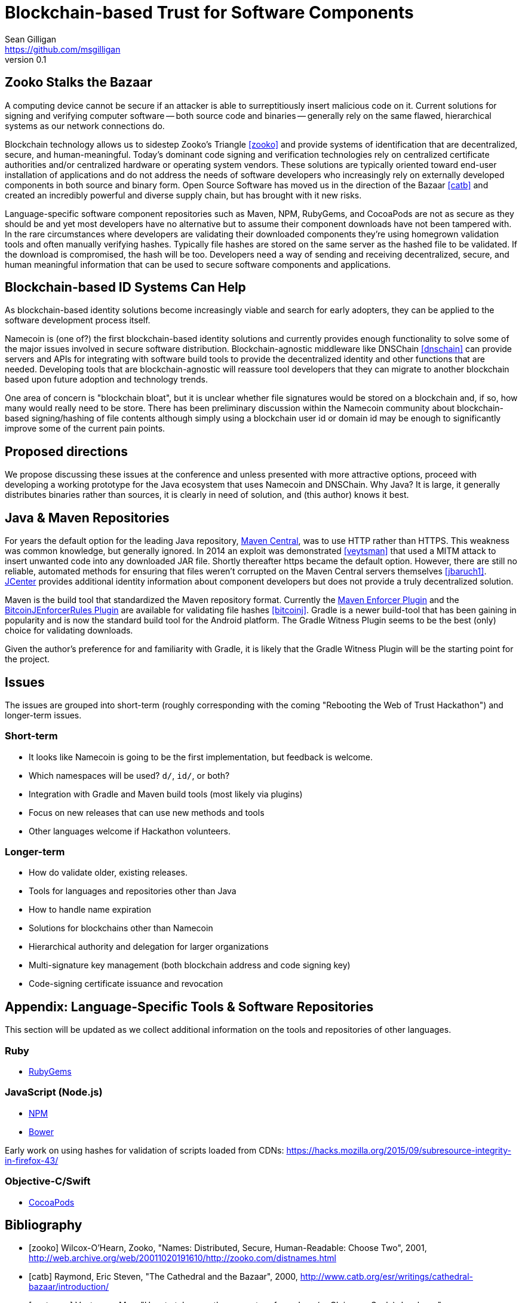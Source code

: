 = Blockchain-based Trust for Software Components
Sean Gilligan <https://github.com/msgilligan>
v0.1
:description: Rough draft of topic paper for Rebooting Web of Trust.

== Zooko Stalks the Bazaar

A computing device cannot be secure if an attacker is able to surreptitiously insert malicious code on it. Current solutions for signing and verifying computer software -- both source code and binaries -- generally rely on the same flawed, hierarchical systems as our network connections do.

Blockchain technology allows us to sidestep Zooko's Triangle <<zooko>> and provide systems of identification that are decentralized, secure, and human-meaningful. Today's dominant code signing and verification technologies rely on centralized certificate authorities and/or centralized hardware or operating system vendors. These solutions are typically oriented toward end-user installation of applications and do not address the needs of software developers who increasingly rely on externally developed components in both source and binary form. Open Source Software has moved us in the direction of the Bazaar <<catb>> and created an incredibly powerful and diverse supply chain, but has brought with it new risks.

Language-specific software component repositories such as Maven, NPM, RubyGems, and CocoaPods are not as secure as they should be and yet most developers have no alternative but to assume their component downloads have not been tampered with. In the rare circumstances where developers are validating their downloaded components they're using homegrown validation tools and often manually verifying hashes. Typically file hashes are stored on the same server as the hashed file to be validated. If the download is compromised, the hash will  be too. Developers need a way of sending and receiving decentralized, secure, and human meaningful information that can be used to secure software components and applications.


== Blockchain-based ID Systems Can Help

As blockchain-based identity solutions become increasingly viable and search for early adopters, they can be applied to the software development process itself.

Namecoin is (one of?) the first blockchain-based identity solutions and currently provides enough functionality to solve some of the major issues involved in secure software distribution. Blockchain-agnostic middleware like DNSChain <<dnschain>> can provide servers and APIs for integrating with software build tools to provide the decentralized identity and other functions that are needed. Developing tools that are blockchain-agnostic will reassure tool developers that they can migrate to another blockchain based upon future adoption and technology trends.

One area of concern is "blockchain bloat", but it is unclear whether file signatures would be stored on a blockchain and, if so, how many would really need to be store. There has been preliminary discussion within the Namecoin community about blockchain-based signing/hashing of file contents although simply using a blockchain user id or domain id may be enough to significantly improve some of the current pain points.

== Proposed directions

We propose discussing these issues at the conference and unless presented with more attractive options, proceed with developing a working prototype for the Java ecosystem that uses Namecoin and DNSChain. Why Java? It is large, it generally distributes binaries rather than sources, it is clearly in need of solution, and (this author) knows it best.

== Java & Maven Repositories

For years the default option for the leading Java repository, http://central.sonatype.org[Maven Central], was to use HTTP rather than HTTPS. This weakness was common knowledge, but generally ignored. In 2014 an exploit was demonstrated <<veytsman>> that used a MITM attack to insert unwanted code into any downloaded JAR file. Shortly thereafter https became the default option. However, there are still no reliable, automated methods for ensuring that files weren't corrupted on the Maven Central servers themselves <<jbaruch1>>. https://bintray.com/bintray/jcenter[JCenter] provides additional identity information about component developers but does not provide a truly decentralized solution.

Maven is the build tool that standardized the Maven repository format. Currently the https://maven.apache.org/enforcer/maven-enforcer-plugin/[Maven Enforcer Plugin] and the https://github.com/gary-rowe/BitcoinjEnforcerRules[BitcoinJEnforcerRules Plugin] are available for validating file hashes <<bitcoinj>>. Gradle is a newer build-tool that has been gaining in popularity and is now the standard build tool for the Android platform. The Gradle Witness Plugin seems to be the best (only) choice for validating downloads.

Given the author's preference for and familiarity with Gradle, it is likely that the Gradle Witness Plugin will be the starting point for the project.


== Issues

The issues are grouped into short-term (roughly corresponding with the coming "Rebooting the Web of Trust Hackathon") and longer-term issues.

=== Short-term

* It looks like Namecoin is going to be the first implementation, but feedback is welcome.
* Which namespaces will be used? `d/`, `id/`, or both?
* Integration with Gradle and Maven build tools (most likely via plugins)
* Focus on new releases that can use new methods and tools
* Other languages welcome if Hackathon volunteers.

=== Longer-term

* How do validate older, existing releases.
* Tools for languages and repositories other than Java
* How to handle name expiration
* Solutions for blockchains other than Namecoin
* Hierarchical authority and delegation for larger organizations
* Multi-signature key management (both blockchain address and code signing key)
* Code-signing certificate issuance and revocation

== Appendix: Language-Specific Tools & Software Repositories

This section will be updated as we collect additional information on the tools and repositories of other languages.

=== Ruby

* https://rubygems.org[RubyGems]

=== JavaScript (Node.js)

* https://www.npmjs.com/[NPM]
* http://bower.io/[Bower]

Early work on using hashes for validation of scripts loaded from CDNs: https://hacks.mozilla.org/2015/09/subresource-integrity-in-firefox-43/

=== Objective-C/Swift

* https://cocoapods.org/[CocoaPods]

== Bibliography

[bibliography]
- [[[zooko]]] Wilcox-O'Hearn, Zooko, "Names: Distributed, Secure, Human-Readable: Choose Two", 2001, http://web.archive.org/web/20011020191610/http://zooko.com/distnames.html

- [[[catb]]] Raymond, Eric Steven, "The Cathedral and the Bazaar", 2000, http://www.catb.org/esr/writings/cathedral-bazaar/introduction/

- [[[veytsman]]] Veytsman, Max, "How to take over the computer of any Java (or Clojure or Scala) developer", http://blog.ontoillogical.com/blog/2014/07/28/how-to-take-over-any-java-developer/

- [[[jbaruch1]]] Sadogursky, Baruch, "Feel secure with SSL? Think again.", Aug 14, 2014, http://blog.bintray.com/2014/08/04/feel-secure-with-ssl-think-again/

- [[[jbaruch2]]] Sadogursky, Baruch, "Feeling secure with Bintray downloads", May 14, 2015, http://blog.bintray.com/2015/05/14/feeling-secure-with-bintray-downloads/

- [[[bitcoinj]]] "How to depend on bitcoinj with Maven using projects" https://bitcoinj.github.io/using-maven




